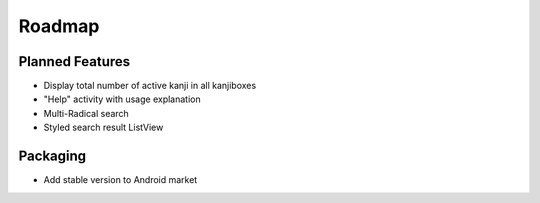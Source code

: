 Roadmap
=======

Planned Features
----------------
* Display total number of active kanji in all kanjiboxes
* "Help" activity with usage explanation
* Multi-Radical search
* Styled search result ListView

Packaging
---------
* Add stable version to Android market

